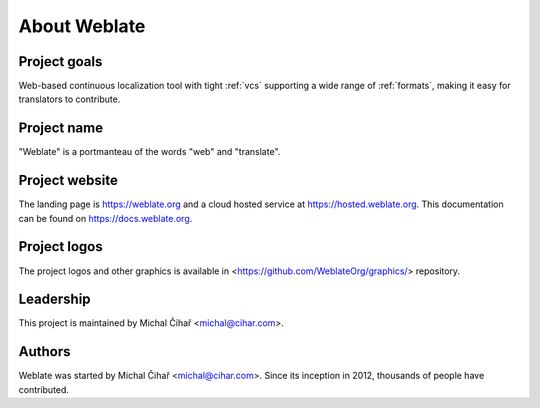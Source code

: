 About Weblate
=============

Project goals
-------------

Web-based continuous localization tool with tight :ref:`vcs` supporting a wide range of
:ref:`formats`, making it easy for translators to contribute.

Project name
------------

"Weblate" is a portmanteau of the words "web" and "translate".

Project website
---------------

The landing page is https://weblate.org and a cloud hosted service at
https://hosted.weblate.org. This documentation can be found on
https://docs.weblate.org.

Project logos
-------------

The project logos and other graphics is available in
<https://github.com/WeblateOrg/graphics/> repository.

Leadership
----------

This project is maintained by Michal Čihař <michal@cihar.com>.

Authors
-------

Weblate was started by Michal Čihař <michal@cihar.com>. Since its inception in
2012, thousands of people have contributed.
